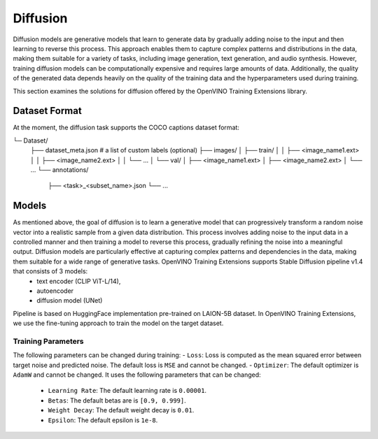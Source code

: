 Diffusion
=================

Diffusion models are generative models that learn to generate data by gradually adding noise to the input and then learning to reverse this process. This approach enables them to capture complex patterns and distributions in the data, making them suitable for a variety of tasks, including image generation, text generation, and audio synthesis. However, training diffusion models can be computationally expensive and requires large amounts of data. Additionally, the quality of the generated data depends heavily on the quality of the training data and the hyperparameters used during training.

This section examines the solutions for diffusion offered by the OpenVINO Training Extensions library.


Dataset Format
**************
At the moment, the diffusion task supports the COCO captions dataset format:

.. code-block::

└─ Dataset/
    ├── dataset_meta.json # a list of custom labels (optional)
    ├── images/
    │   ├── train/
    │   │   ├── <image_name1.ext>
    │   │   ├── <image_name2.ext>
    │   │   └── ...
    │   └── val/
    │       ├── <image_name1.ext>
    │       ├── <image_name2.ext>
    │       └── ...
    └── annotations/
        ├── <task>_<subset_name>.json
        └── ...


Models
******
As mentioned above, the goal of diffusion is to learn a generative model that can progressively transform a random noise vector into a realistic sample from a given data distribution. This process involves adding noise to the input data in a controlled manner and then training a model to reverse this process, gradually refining the noise into a meaningful output. Diffusion models are particularly effective at capturing complex patterns and dependencies in the data, making them suitable for a wide range of generative tasks. OpenVINO Training Extensions supports Stable Diffusion pipeline v1.4 that consists of 3 models:
 - text encoder (CLIP ViT-L/14),
 - autoencoder
 - diffusion model (UNet)
Pipeline is based on HuggingFace implementation pre-trained on LAION-5B dataset. In OpenVINO Training Extensions, we use the fine-tuning approach to train the model on the target dataset.



Training Parameters
~~~~~~~~~~~~~~~~~~~~

The following parameters can be changed during training:
- ``Loss``: Loss is computed as the mean squared error between target noise and predicted noise. The default loss is ``MSE`` and cannot be changed.
- ``Optimizer``: The default optimizer is ``AdamW`` and cannot be changed. It uses the following parameters that can be changed:
   - ``Learning Rate``: The default learning rate is ``0.00001``.
   - ``Betas``: The default betas are is ``[0.9, 0.999]``.
   - ``Weight Decay``: The default weight decay is ``0.01``.
   - ``Epsilon``: The default epsilon is ``1e-8``.
